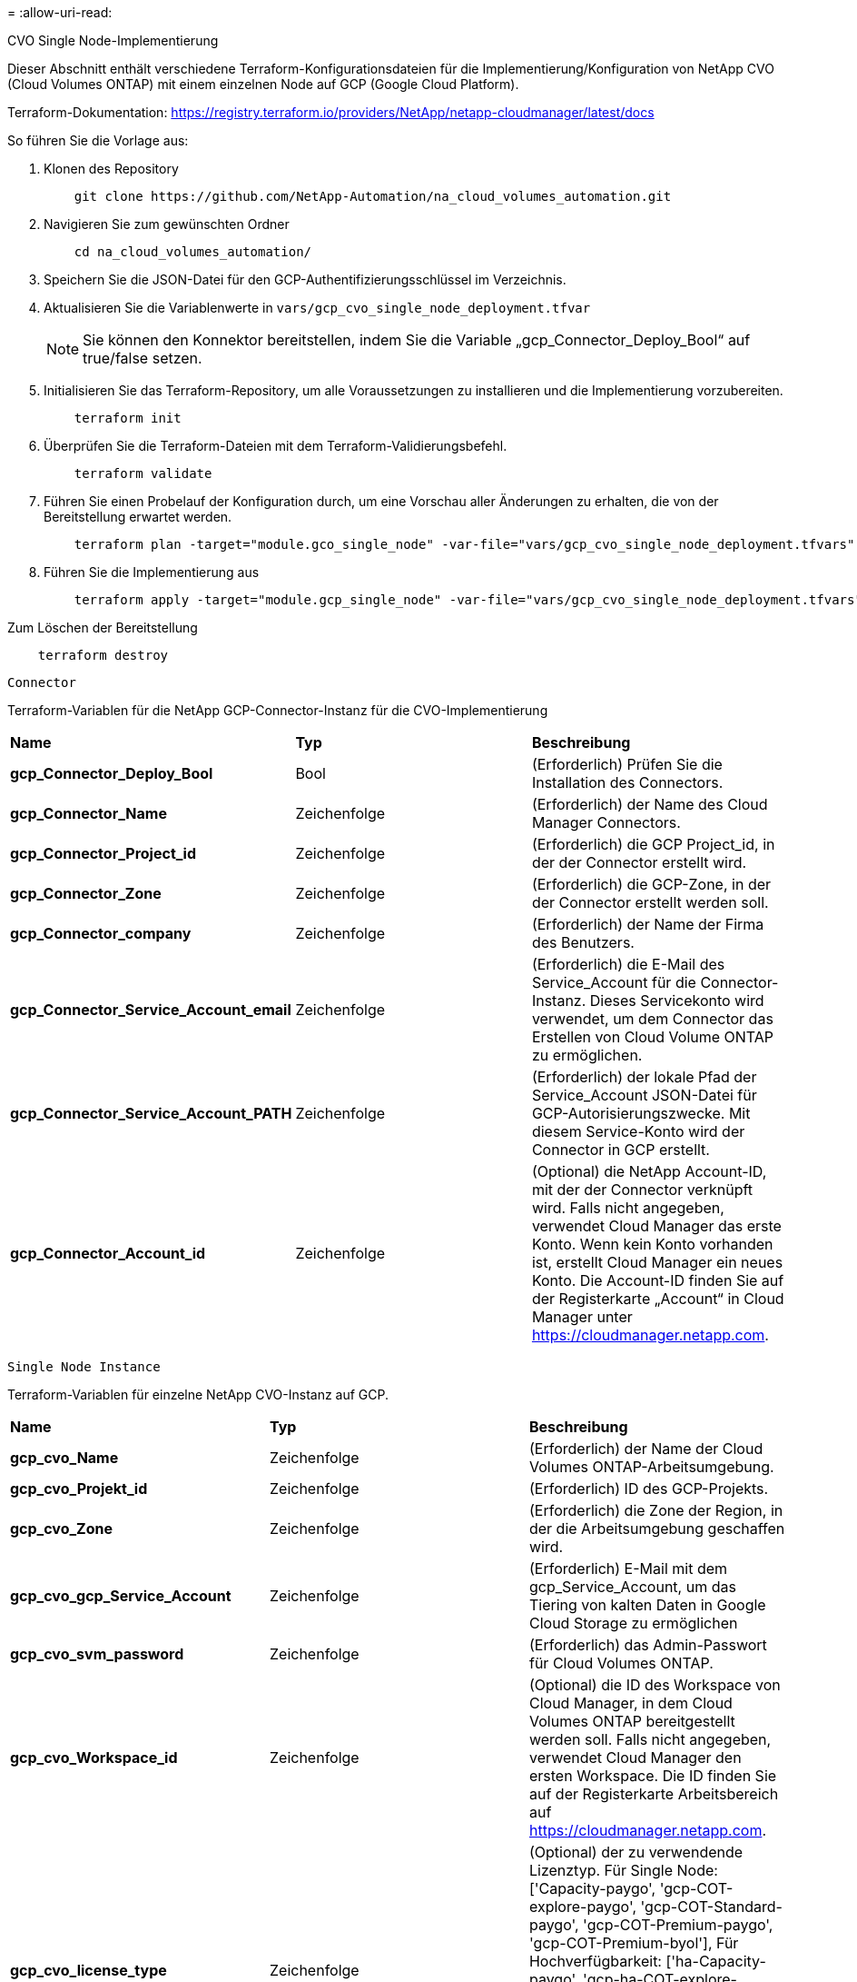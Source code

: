 = 
:allow-uri-read: 


[role="tabbed-block"]
====
.CVO Single Node-Implementierung
--
Dieser Abschnitt enthält verschiedene Terraform-Konfigurationsdateien für die Implementierung/Konfiguration von NetApp CVO (Cloud Volumes ONTAP) mit einem einzelnen Node auf GCP (Google Cloud Platform).

Terraform-Dokumentation: https://registry.terraform.io/providers/NetApp/netapp-cloudmanager/latest/docs[]

So führen Sie die Vorlage aus:

. Klonen des Repository
+
[source, cli]
----
    git clone https://github.com/NetApp-Automation/na_cloud_volumes_automation.git
----
. Navigieren Sie zum gewünschten Ordner
+
[source, cli]
----
    cd na_cloud_volumes_automation/
----
. Speichern Sie die JSON-Datei für den GCP-Authentifizierungsschlüssel im Verzeichnis.
. Aktualisieren Sie die Variablenwerte in `vars/gcp_cvo_single_node_deployment.tfvar`
+

NOTE: Sie können den Konnektor bereitstellen, indem Sie die Variable „gcp_Connector_Deploy_Bool“ auf true/false setzen.

. Initialisieren Sie das Terraform-Repository, um alle Voraussetzungen zu installieren und die Implementierung vorzubereiten.
+
[source, cli]
----
    terraform init
----
. Überprüfen Sie die Terraform-Dateien mit dem Terraform-Validierungsbefehl.
+
[source, cli]
----
    terraform validate
----
. Führen Sie einen Probelauf der Konfiguration durch, um eine Vorschau aller Änderungen zu erhalten, die von der Bereitstellung erwartet werden.
+
[source, cli]
----
    terraform plan -target="module.gco_single_node" -var-file="vars/gcp_cvo_single_node_deployment.tfvars"
----
. Führen Sie die Implementierung aus
+
[source, cli]
----
    terraform apply -target="module.gcp_single_node" -var-file="vars/gcp_cvo_single_node_deployment.tfvars"
----


Zum Löschen der Bereitstellung

[source, cli]
----
    terraform destroy
----
`Connector`

Terraform-Variablen für die NetApp GCP-Connector-Instanz für die CVO-Implementierung

|===


| *Name* | *Typ* | *Beschreibung* 


| *gcp_Connector_Deploy_Bool* | Bool | (Erforderlich) Prüfen Sie die Installation des Connectors. 


| *gcp_Connector_Name* | Zeichenfolge | (Erforderlich) der Name des Cloud Manager Connectors. 


| *gcp_Connector_Project_id* | Zeichenfolge | (Erforderlich) die GCP Project_id, in der der Connector erstellt wird. 


| *gcp_Connector_Zone* | Zeichenfolge | (Erforderlich) die GCP-Zone, in der der Connector erstellt werden soll. 


| *gcp_Connector_company* | Zeichenfolge | (Erforderlich) der Name der Firma des Benutzers. 


| *gcp_Connector_Service_Account_email* | Zeichenfolge | (Erforderlich) die E-Mail des Service_Account für die Connector-Instanz. Dieses Servicekonto wird verwendet, um dem Connector das Erstellen von Cloud Volume ONTAP zu ermöglichen. 


| *gcp_Connector_Service_Account_PATH* | Zeichenfolge | (Erforderlich) der lokale Pfad der Service_Account JSON-Datei für GCP-Autorisierungszwecke. Mit diesem Service-Konto wird der Connector in GCP erstellt. 


| *gcp_Connector_Account_id* | Zeichenfolge | (Optional) die NetApp Account-ID, mit der der Connector verknüpft wird. Falls nicht angegeben, verwendet Cloud Manager das erste Konto. Wenn kein Konto vorhanden ist, erstellt Cloud Manager ein neues Konto. Die Account-ID finden Sie auf der Registerkarte „Account“ in Cloud Manager unter https://cloudmanager.netapp.com[]. 
|===
`Single Node Instance`

Terraform-Variablen für einzelne NetApp CVO-Instanz auf GCP.

|===


| *Name* | *Typ* | *Beschreibung* 


| *gcp_cvo_Name* | Zeichenfolge | (Erforderlich) der Name der Cloud Volumes ONTAP-Arbeitsumgebung. 


| *gcp_cvo_Projekt_id* | Zeichenfolge | (Erforderlich) ID des GCP-Projekts. 


| *gcp_cvo_Zone* | Zeichenfolge | (Erforderlich) die Zone der Region, in der die Arbeitsumgebung geschaffen wird. 


| *gcp_cvo_gcp_Service_Account* | Zeichenfolge | (Erforderlich) E-Mail mit dem gcp_Service_Account, um das Tiering von kalten Daten in Google Cloud Storage zu ermöglichen 


| *gcp_cvo_svm_password* | Zeichenfolge | (Erforderlich) das Admin-Passwort für Cloud Volumes ONTAP. 


| *gcp_cvo_Workspace_id* | Zeichenfolge | (Optional) die ID des Workspace von Cloud Manager, in dem Cloud Volumes ONTAP bereitgestellt werden soll. Falls nicht angegeben, verwendet Cloud Manager den ersten Workspace. Die ID finden Sie auf der Registerkarte Arbeitsbereich auf https://cloudmanager.netapp.com[]. 


| *gcp_cvo_license_type* | Zeichenfolge | (Optional) der zu verwendende Lizenztyp. Für Single Node: ['Capacity-paygo', 'gcp-COT-explore-paygo', 'gcp-COT-Standard-paygo', 'gcp-COT-Premium-paygo', 'gcp-COT-Premium-byol'], Für Hochverfügbarkeit: ['ha-Capacity-paygo', 'gcp-ha-COT-explore-paygo', 'gcp-ha-COT-Standard-paygo', 'gcp-ha-COT-Premium-paygo', 'gcp-ha-COT-Premium-byol']. Der Standardwert ist „Capacity-paygo“ für Single Node und „ha-Capacity-paygo“ für HA. 


| *gcp_cvo_Capacity_package_Name* | Zeichenfolge | (Optional) der Name des Kapazitätspakets: ['Essential', 'Professional', 'Freemium']. Die Standardeinstellung ist „wichtig“. 
|===
--
.CVO HA-Implementierung
--
Dieser Abschnitt enthält verschiedene Terraform-Konfigurationsdateien zur Implementierung/Konfiguration von NetApp CVO (Cloud Volumes ONTAP) als Hochverfügbarkeitspaar auf GCP (Google Cloud Platform).

Terraform-Dokumentation: https://registry.terraform.io/providers/NetApp/netapp-cloudmanager/latest/docs[]

So führen Sie die Vorlage aus:

. Klonen des Repository
+
[source, cli]
----
    git clone https://github.com/NetApp-Automation/na_cloud_volumes_automation.git
----
. Navigieren Sie zum gewünschten Ordner
+
[source, cli]
----
    cd na_cloud_volumes_automation/
----
. Speichern Sie die JSON-Datei für den GCP-Authentifizierungsschlüssel im Verzeichnis.
. Aktualisieren Sie die Variablenwerte in `vars/gcp_cvo_ha_deployment.tfvars`.
+

NOTE: Sie können den Konnektor bereitstellen, indem Sie die Variable „gcp_Connector_Deploy_Bool“ auf true/false setzen.

. Initialisieren Sie das Terraform-Repository, um alle Voraussetzungen zu installieren und die Implementierung vorzubereiten.
+
[source, cli]
----
      terraform init
----
. Überprüfen Sie die Terraform-Dateien mit dem Terraform-Validierungsbefehl.
+
[source, cli]
----
    terraform validate
----
. Führen Sie einen Probelauf der Konfiguration durch, um eine Vorschau aller Änderungen zu erhalten, die von der Bereitstellung erwartet werden.
+
[source, cli]
----
    terraform plan -target="module.gcp_ha" -var-file="vars/gcp_cvo_ha_deployment.tfvars"
----
. Führen Sie die Implementierung aus
+
[source, cli]
----
    terraform apply -target="module.gcp_ha" -var-file="vars/gcp_cvo_ha_deployment.tfvars"
----


Zum Löschen der Bereitstellung

[source, cli]
----
    terraform destroy
----
`Connector`

Terraform-Variablen für die NetApp GCP-Connector-Instanz für die CVO-Implementierung

|===


| *Name* | *Typ* | *Beschreibung* 


| *gcp_Connector_Deploy_Bool* | Bool | (Erforderlich) Prüfen Sie die Installation des Connectors. 


| *gcp_Connector_Name* | Zeichenfolge | (Erforderlich) der Name des Cloud Manager Connectors. 


| *gcp_Connector_Project_id* | Zeichenfolge | (Erforderlich) die GCP Project_id, in der der Connector erstellt wird. 


| *gcp_Connector_Zone* | Zeichenfolge | (Erforderlich) die GCP-Zone, in der der Connector erstellt werden soll. 


| *gcp_Connector_company* | Zeichenfolge | (Erforderlich) der Name der Firma des Benutzers. 


| *gcp_Connector_Service_Account_email* | Zeichenfolge | (Erforderlich) die E-Mail des Service_Account für die Connector-Instanz. Dieses Servicekonto wird verwendet, um dem Connector das Erstellen von Cloud Volume ONTAP zu ermöglichen. 


| *gcp_Connector_Service_Account_PATH* | Zeichenfolge | (Erforderlich) der lokale Pfad der Service_Account JSON-Datei für GCP-Autorisierungszwecke. Mit diesem Service-Konto wird der Connector in GCP erstellt. 


| *gcp_Connector_Account_id* | Zeichenfolge | (Optional) die NetApp Account-ID, mit der der Connector verknüpft wird. Falls nicht angegeben, verwendet Cloud Manager das erste Konto. Wenn kein Konto vorhanden ist, erstellt Cloud Manager ein neues Konto. Die Account-ID finden Sie auf der Registerkarte „Account“ in Cloud Manager unter https://cloudmanager.netapp.com[]. 
|===
`HA Pair`

Terraform-Variablen für NetApp CVO Instanzen in HA-Paar auf GCP.

|===


| *Name* | *Typ* | *Beschreibung* 


| *gcp_cvo_is_ha* | Bool | (Optional) Geben Sie an, ob die Arbeitsumgebung ein HA-Paar ist oder nicht [true, false]. Die Standardeinstellung lautet false. 


| *gcp_cvo_Name* | Zeichenfolge | (Erforderlich) der Name der Cloud Volumes ONTAP-Arbeitsumgebung. 


| *gcp_cvo_Projekt_id* | Zeichenfolge | (Erforderlich) ID des GCP-Projekts. 


| *gcp_cvo_Zone* | Zeichenfolge | (Erforderlich) die Zone der Region, in der die Arbeitsumgebung geschaffen wird. 


| *gcp_cvo_node1_Zone* | Zeichenfolge | (Optional) Zone für Node 1. 


| *gcp_cvo_node2_Zone* | Zeichenfolge | (Optional) Zone für Node 2. 


| *gcp_cvo_Mediator_Zone* | Zeichenfolge | (Optional) Zone für Mediator. 


| *gcp_cvo_vpc_id* | Zeichenfolge | (Optional) der Name der VPC. 


| *gcp_cvo_Subnetz_id* | Zeichenfolge | (Optional) der Name des Subnetzes für Cloud Volumes ONTAP. Die Standardeinstellung lautet: 'Default'. 


| *gcp_cvo_vpc0_Node_and_Data_Connectivity* | Zeichenfolge | (Optional) VPC-Pfad für nic1, erforderlich für Node- und Datenkonnektivität. Bei Verwendung von gemeinsam genutztem VPC muss netwrok_project_id angegeben werden. 


| *gcp_cvo_vpc1_Cluster_Connectivity* | Zeichenfolge | (Optional) VPC-Pfad für nic2, erforderlich für Cluster-Konnektivität. 


| *gcp_cvo_vpc2_ha_Connectivity* | Zeichenfolge | (Optional) VPC-Pfad für nic3, erforderlich für HA-Konnektivität. 


| *gcp_cvo_vpc3_Data_Replication* | Zeichenfolge | (Optional) VPC-Pfad für nic4, erforderlich für Datenreplizierung. 


| *gcp_cvo_subnet0_Node_and_Data_Connectivity* | Zeichenfolge | (Optional) Subnetz-Pfad für nic1, erforderlich für Node- und Datenkonnektivität. Bei Verwendung von gemeinsam genutztem VPC muss netwrok_project_id angegeben werden. 


| *gcp_cvo_subnet1_Cluster_Connectivity* | Zeichenfolge | (Optional) Subnetz-Pfad für nic2, erforderlich für Cluster-Konnektivität. 


| *gcp_cvo_subnet2_ha_Connectivity* | Zeichenfolge | (Optional) Subnetz-Pfad für nic3, erforderlich für HA-Konnektivität. 


| *gcp_cvo_subnet3_Data_Replication* | Zeichenfolge | (Optional) Subnetz-Pfad für nic4, erforderlich für Datenreplizierung. 


| *gcp_cvo_gcp_Service_Account* | Zeichenfolge | (Erforderlich) E-Mail mit dem gcp_Service_Account, um das Tiering von kalten Daten in Google Cloud Storage zu ermöglichen 


| *gcp_cvo_svm_password* | Zeichenfolge | (Erforderlich) das Admin-Passwort für Cloud Volumes ONTAP. 


| *gcp_cvo_Workspace_id* | Zeichenfolge | (Optional) die ID des Workspace von Cloud Manager, in dem Cloud Volumes ONTAP bereitgestellt werden soll. Falls nicht angegeben, verwendet Cloud Manager den ersten Workspace. Die ID finden Sie auf der Registerkarte Arbeitsbereich auf https://cloudmanager.netapp.com[]. 


| *gcp_cvo_license_type* | Zeichenfolge | (Optional) der zu verwendende Lizenztyp. Für Single Node: ['Capacity-paygo', 'gcp-COT-explore-paygo', 'gcp-COT-Standard-paygo', 'gcp-COT-Premium-paygo', 'gcp-COT-Premium-byol'], Für Hochverfügbarkeit: ['ha-Capacity-paygo', 'gcp-ha-COT-explore-paygo', 'gcp-ha-COT-Standard-paygo', 'gcp-ha-COT-Premium-paygo', 'gcp-ha-COT-Premium-byol']. Der Standardwert ist „Capacity-paygo“ für Single Node und „ha-Capacity-paygo“ für HA. 


| *gcp_cvo_Capacity_package_Name* | Zeichenfolge | (Optional) der Name des Kapazitätspakets: ['Essential', 'Professional', 'Freemium']. Die Standardeinstellung ist „wichtig“. 


| *gcp_cvo_gcp_Volume_size* | Zeichenfolge | (Optional) die GCP-Volume-Größe für das erste Daten-Aggregat. Bei GB kann das Gerät Folgendes haben: [100 oder 500]. Für TB kann die Einheit: [1,2,4,8] sein. Der Standardwert ist '1' . 


| *gcp_cvo_gcp_Volume_size_unit* | Zeichenfolge | (Optional) ['GB' oder 'TB']. Der Standardwert ist „TB“. 
|===
--
.CVS Volume
--
Dieser Abschnitt enthält verschiedene Terraform-Konfigurationsdateien für die Implementierung/Konfiguration von NetApp CVS (Cloud Volumes Services) Volume auf GCP (Google Cloud Platform).

Terraform-Dokumentation: https://registry.terraform.io/providers/NetApp/netapp-gcp/latest/docs[]

So führen Sie die Vorlage aus:

. Klonen des Repository
+
[source, cli]
----
    git clone https://github.com/NetApp-Automation/na_cloud_volumes_automation.git
----
. Navigieren Sie zum gewünschten Ordner
+
[source, cli]
----
    cd na_cloud_volumes_automation/
----
. Speichern Sie die JSON-Datei für den GCP-Authentifizierungsschlüssel im Verzeichnis.
. Aktualisieren Sie die Variablenwerte in `vars/gcp_cvs_volume.tfvars`.
. Initialisieren Sie das Terraform-Repository, um alle Voraussetzungen zu installieren und die Implementierung vorzubereiten.
+
[source, cli]
----
      terraform init
----
. Überprüfen Sie die Terraform-Dateien mit dem Terraform-Validierungsbefehl.
+
[source, cli]
----
    terraform validate
----
. Führen Sie einen Probelauf der Konfiguration durch, um eine Vorschau aller Änderungen zu erhalten, die von der Bereitstellung erwartet werden.
+
[source, cli]
----
    terraform plan -target="module.gcp_cvs_volume" -var-file="vars/gcp_cvs_volume.tfvars"
----
. Führen Sie die Implementierung aus
+
[source, cli]
----
    terraform apply -target="module.gcp_cvs_volume" -var-file="vars/gcp_cvs_volume.tfvars"
----


Zum Löschen der Bereitstellung

[source, cli]
----
    terraform destroy
----
`CVS Volume`

Terraform-Variablen für NetApp GCP CVS Volume.

|===


| *Name* | *Typ* | *Beschreibung* 


| *gcp_cvs_Name* | Zeichenfolge | (Erforderlich): Der Name des NetApp CVS Volumes 


| *gcp_cvs_Projekt_id* | Zeichenfolge | (Erforderlich) das GCP Projekt_id, in dem das CVS Volume erstellt wird. 


| *gcp_cvs_gcp_Service_Account_PATH* | Zeichenfolge | (Erforderlich) der lokale Pfad der Service_Account JSON-Datei für GCP-Autorisierungszwecke. Dieses Servicekonto wird verwendet, um das CVS Volume in GCP zu erstellen. 


| *gcp_cvs_Region* | Zeichenfolge | (Erforderlich) die GCP-Zone, in der das CVS Volume erstellt wird. 


| *gcp_cvs_Network* | Zeichenfolge | (Erforderlich) das Netzwerk-VPC des Volumes. 


| *gcp_cvs_size* | Ganzzahl | (Erforderlich) die Größe des Volumes liegt zwischen 1024 und 102400 einschließlich (in gib). 


| *gcp_cvs_Volume_PATH* | Zeichenfolge | (Optional) der Name des Volume-Pfads für das Volume. 


| *gcp_cvs_Protocol_types* | Zeichenfolge | (Erforderlich) der Protocol_Typ des Volume. Verwenden Sie für NFS „NFSv3“ oder „NFSv4“ und für SMB „CIFS“ oder „MB“. 
|===
--
====